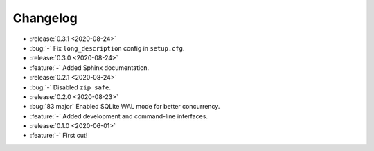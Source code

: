 =========
Changelog
=========

- :release:`0.3.1 <2020-08-24>`
- :bug:`-` Fix ``long_description`` config in ``setup.cfg``.
- :release:`0.3.0 <2020-08-24>`
- :feature:`-` Added Sphinx documentation.
- :release:`0.2.1 <2020-08-24>`
- :bug:`-` Disabled ``zip_safe``.
- :release:`0.2.0 <2020-08-23>`
- :bug:`83 major` Enabled SQLite WAL mode for better concurrency.
- :feature:`-` Added development and command-line interfaces.
- :release:`0.1.0 <2020-06-01>`
- :feature:`-` First cut!
